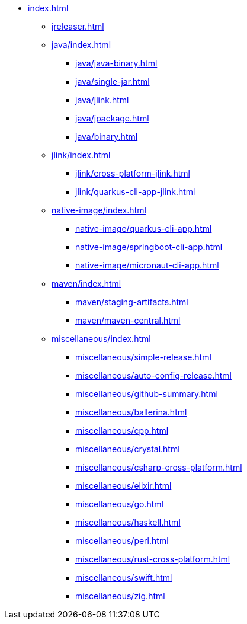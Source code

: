 * xref:index.adoc[]
** xref:jreleaser.adoc[]
** xref:java/index.adoc[]
*** xref:java/java-binary.adoc[]
*** xref:java/single-jar.adoc[]
*** xref:java/jlink.adoc[]
*** xref:java/jpackage.adoc[]
*** xref:java/binary.adoc[]
** xref:jlink/index.adoc[]
*** xref:jlink/cross-platform-jlink.adoc[]
*** xref:jlink/quarkus-cli-app-jlink.adoc[]
** xref:native-image/index.adoc[]
*** xref:native-image/quarkus-cli-app.adoc[]
*** xref:native-image/springboot-cli-app.adoc[]
*** xref:native-image/micronaut-cli-app.adoc[]
** xref:maven/index.adoc[]
*** xref:maven/staging-artifacts.adoc[]
*** xref:maven/maven-central.adoc[]
** xref:miscellaneous/index.adoc[]
*** xref:miscellaneous/simple-release.adoc[]
*** xref:miscellaneous/auto-config-release.adoc[]
*** xref:miscellaneous/github-summary.adoc[]
*** xref:miscellaneous/ballerina.adoc[]
*** xref:miscellaneous/cpp.adoc[]
*** xref:miscellaneous/crystal.adoc[]
*** xref:miscellaneous/csharp-cross-platform.adoc[]
*** xref:miscellaneous/elixir.adoc[]
*** xref:miscellaneous/go.adoc[]
*** xref:miscellaneous/haskell.adoc[]
*** xref:miscellaneous/perl.adoc[]
*** xref:miscellaneous/rust-cross-platform.adoc[]
*** xref:miscellaneous/swift.adoc[]
*** xref:miscellaneous/zig.adoc[]
